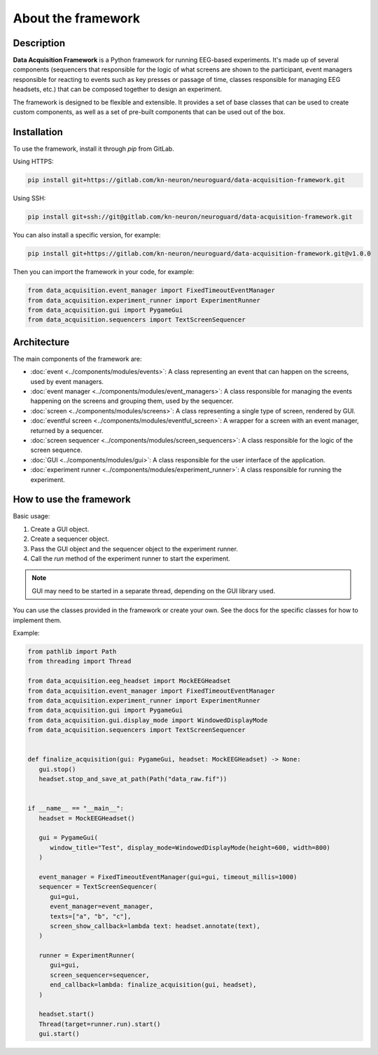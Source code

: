 About the framework
===================

Description
-----------

**Data Acquisition Framework** is a Python framework for running EEG-based experiments. It's made up of several components (sequencers that responsible for the logic of what screens are shown to the participant, event managers responsible for reacting to events such as key presses or passage of time, classes responsible for managing EEG headsets, etc.) that can be composed together to design an experiment.

The framework is designed to be flexible and extensible. It provides a set of base classes that can be used to create custom components, as well as a set of pre-built components that can be used out of the box.


Installation
------------

To use the framework, install it through *pip* from GitLab.

Using HTTPS:

.. code-block:: bash

   pip install git+https://gitlab.com/kn-neuron/neuroguard/data-acquisition-framework.git

Using SSH:

.. code-block:: bash

   pip install git+ssh://git@gitlab.com/kn-neuron/neuroguard/data-acquisition-framework.git

You can also install a specific version, for example:

.. code-block:: bash

   pip install git+https://gitlab.com/kn-neuron/neuroguard/data-acquisition-framework.git@v1.0.0

Then you can import the framework in your code, for example:

.. code-block:: python

   from data_acquisition.event_manager import FixedTimeoutEventManager
   from data_acquisition.experiment_runner import ExperimentRunner
   from data_acquisition.gui import PygameGui
   from data_acquisition.sequencers import TextScreenSequencer


Architecture
------------

The main components of the framework are:

- :doc:`event <../components/modules/events>`: A class representing an event that can happen on the screens, used by event managers.
- :doc:`event manager <../components/modules/event_managers>`: A class responsible for managing the events happening on 
  the screens and grouping them, used by the sequencer.
- :doc:`screen <../components/modules/screens>`: A class representing a single type of screen, rendered by GUI.
- :doc:`eventful screen <../components/modules/eventful_screen>`: A wrapper for a screen with an event manager, returned by a sequencer.
- :doc:`screen sequencer <../components/modules/screen_sequencers>`: A class responsible for the logic of the screen sequence.
- :doc:`GUI <../components/modules/gui>`: A class responsible for the user interface of the application.
- :doc:`experiment runner <../components/modules/experiment_runner>`: A class responsible for running the experiment.

.. raw:: html

   <br><br>

.. image:: /_static/images/architecture.png
   :alt: dependencies between components
   :align: center


How to use the framework
------------------------

Basic usage:

1. Create a GUI object.
2. Create a sequencer object.
3. Pass the GUI object and the sequencer object to the experiment runner.
4. Call the `run` method of the experiment runner to start the experiment.

.. note::
   
   GUI may need to be started in a separate thread, depending on the GUI library used.


You can use the classes provided in the framework or create your own. See the docs for the specific classes for how to implement them.

Example:

.. code-block:: python

   from pathlib import Path
   from threading import Thread

   from data_acquisition.eeg_headset import MockEEGHeadset
   from data_acquisition.event_manager import FixedTimeoutEventManager
   from data_acquisition.experiment_runner import ExperimentRunner
   from data_acquisition.gui import PygameGui
   from data_acquisition.gui.display_mode import WindowedDisplayMode
   from data_acquisition.sequencers import TextScreenSequencer


   def finalize_acquisition(gui: PygameGui, headset: MockEEGHeadset) -> None:
      gui.stop()
      headset.stop_and_save_at_path(Path("data_raw.fif"))


   if __name__ == "__main__":
      headset = MockEEGHeadset()

      gui = PygameGui(
         window_title="Test", display_mode=WindowedDisplayMode(height=600, width=800)
      )

      event_manager = FixedTimeoutEventManager(gui=gui, timeout_millis=1000)
      sequencer = TextScreenSequencer(
         gui=gui,
         event_manager=event_manager,
         texts=["a", "b", "c"],
         screen_show_callback=lambda text: headset.annotate(text),
      )

      runner = ExperimentRunner(
         gui=gui,
         screen_sequencer=sequencer,
         end_callback=lambda: finalize_acquisition(gui, headset),
      )

      headset.start()
      Thread(target=runner.run).start()
      gui.start()
